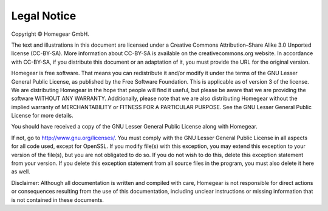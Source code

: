 Legal Notice
############

Copyright © Homegear GmbH.

The text and illustrations in this document are licensed under a Creative Commons Attribution–Share Alike 3.0 Unported license (CC-BY-SA). More information about CC-BY-SA is available on the creativecommons.org website. In accordance with CC-BY-SA, if you distribute this document or an adaptation of it, you must provide the URL for the original version.


Homegear is free software. That means you can redistribute it and/or modify it under the terms of the GNU Lesser General Public License, as published by the Free Software Foundation. This is applicable as of version 3 of the license. We are distributing Homegear in the hope that people will find it useful, but please be aware that we are providing the software WITHOUT ANY WARRANTY. Additionally, please note that we are also distributing Homegear without the implied warranty of MERCHANTABILITY or FITNESS FOR A PARTICULAR PURPOSE. See the GNU Lesser General Public License for more details.

You should have received a copy of the GNU Lesser General Public License along with Homegear. 

If not, go to http://www.gnu.org/licenses/. You must comply with the GNU Lesser General Public License in all aspects for all code used, except for OpenSSL. If you modify file(s) with this exception, you may extend this exception to your version of the file(s), but you are not obligated to do so. If you do not wish to do this, delete this exception statement from your version. If you delete this exception statement from all source files in the program, you must also delete it here as well.

Disclaimer: Although all documentation is written and compiled with care, Homegear is not responsible for direct actions or consequences resulting from the use of this documentation, including unclear instructions or missing information that is not contained in these documents.